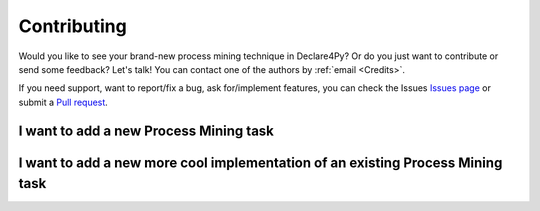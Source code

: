 Contributing
==============

Would you like to see your brand-new process mining technique in Declare4Py? Or do you just want to contribute or send some feedback?
Let's talk! You can contact one of the authors by :ref:`email <Credits>`.

If you need support, want to report/fix a bug, ask for/implement features, you can check the Issues `Issues page <https://github.com/ivanDonadello/Declare4Py/>`_
or submit a `Pull request <https://github.com/ivanDonadello/Declare4Py/pulls>`_.


I want to add a new Process Mining task
--------------


I want to add a new more cool implementation of an existing Process Mining task
--------------
